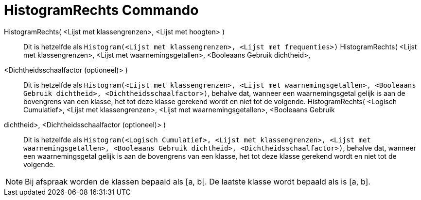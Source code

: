 = HistogramRechts Commando
:page-en: commands/HistogramRight_Command
ifdef::env-github[:imagesdir: /nl/modules/ROOT/assets/images]

HistogramRechts( <Lijst met klassengrenzen>, <Lijst met hoogten> )::
  Dit is hetzelfde als `++Histogram(<Lijst met klassengrenzen>, <Lijst met frequenties>)++`
HistogramRechts( <Lijst met klassengrenzen>, <Lijst met waarnemingsgetallen>, <Booleaans Gebruik dichtheid>,
<Dichtheidsschaalfactor (optioneel)> )::
  Dit is hetzelfde als
  `++Histogram(<Lijst met klassengrenzen>, <Lijst met waarnemingsgetallen>, <Booleaans Gebruik dichtheid>, <Dichtheidsschaalfactor>)++`,
  behalve dat, wanneer een waarnemingsgetal gelijk is aan de bovengrens van een klasse, het tot deze klasse gerekend
  wordt en niet tot de volgende.
HistogramRechts( <Logisch Cumulatief>, <Lijst met klassengrenzen>, <Lijst met waarnemingsgetallen>, <Booleaans Gebruik
dichtheid>, <Dichtheidsschaalfactor (optioneel)> )::
  Dit is hetzelfde als
  `++Histogram(<Logisch Cumulatief>, <Lijst met klassengrenzen>, <Lijst met waarnemingsgetallen>, <Booleaans Gebruik dichtheid>, <Dichtheidsschaalfactor>)++`,
  behalve dat, wanneer een waarnemingsgetal gelijk is aan de bovengrens van een klasse, het tot deze klasse gerekend
  wordt en niet tot de volgende.

[NOTE]
====

Bij afspraak worden de klassen bepaald als [a, b[. De laatste klasse wordt bepaald als is [a, b].

====

